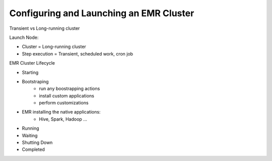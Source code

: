 Configuring and Launching an EMR Cluster
========================================

Transient vs Long-running cluster

Launch Node:

- Cluster = Long-running cluster
- Step execution = Transient, scheduled work, cron job


EMR Cluster Lifecycle

- Starting
- Bootstraping
    - run any boostrapping actions
    - install custom applications
    - perform customizations
- EMR installing the native applications:
    - Hive, Spark, Hadoop ...
- Running
- Waiting
- Shutting Down
- Completed
